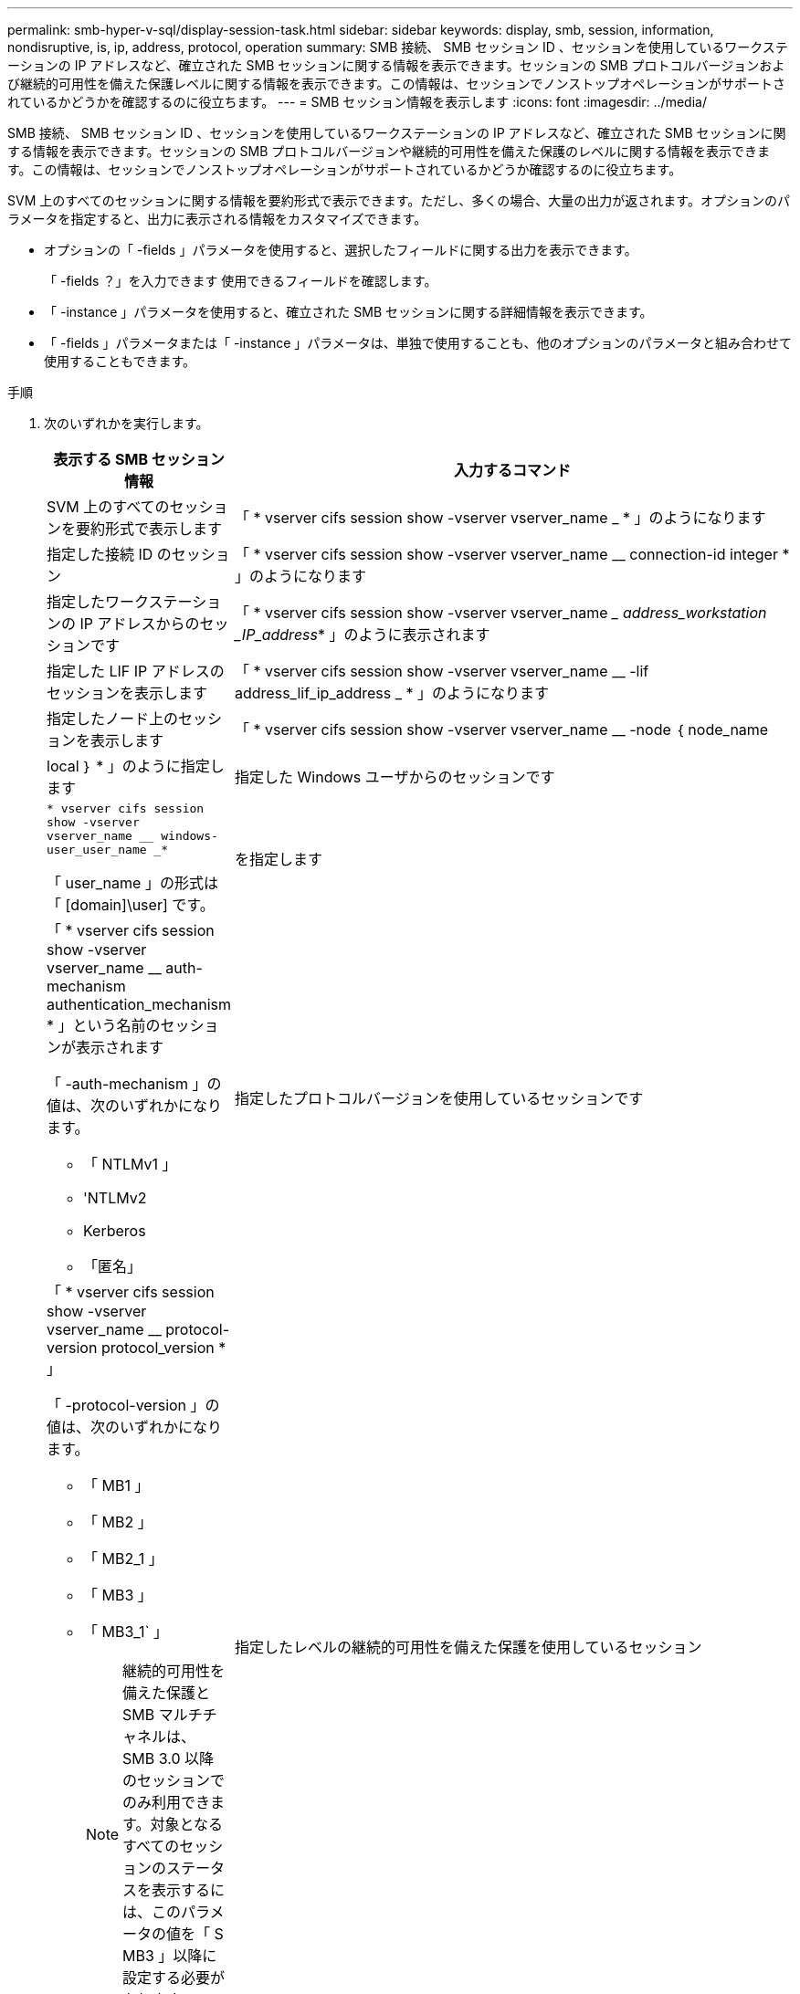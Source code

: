 ---
permalink: smb-hyper-v-sql/display-session-task.html 
sidebar: sidebar 
keywords: display, smb, session, information, nondisruptive, is, ip, address, protocol, operation 
summary: SMB 接続、 SMB セッション ID 、セッションを使用しているワークステーションの IP アドレスなど、確立された SMB セッションに関する情報を表示できます。セッションの SMB プロトコルバージョンおよび継続的可用性を備えた保護レベルに関する情報を表示できます。この情報は、セッションでノンストップオペレーションがサポートされているかどうかを確認するのに役立ちます。 
---
= SMB セッション情報を表示します
:icons: font
:imagesdir: ../media/


[role="lead"]
SMB 接続、 SMB セッション ID 、セッションを使用しているワークステーションの IP アドレスなど、確立された SMB セッションに関する情報を表示できます。セッションの SMB プロトコルバージョンや継続的可用性を備えた保護のレベルに関する情報を表示できます。この情報は、セッションでノンストップオペレーションがサポートされているかどうか確認するのに役立ちます。

SVM 上のすべてのセッションに関する情報を要約形式で表示できます。ただし、多くの場合、大量の出力が返されます。オプションのパラメータを指定すると、出力に表示される情報をカスタマイズできます。

* オプションの「 -fields 」パラメータを使用すると、選択したフィールドに関する出力を表示できます。
+
「 -fields ？」を入力できます 使用できるフィールドを確認します。

* 「 -instance 」パラメータを使用すると、確立された SMB セッションに関する詳細情報を表示できます。
* 「 -fields 」パラメータまたは「 -instance 」パラメータは、単独で使用することも、他のオプションのパラメータと組み合わせて使用することもできます。


.手順
. 次のいずれかを実行します。
+
[cols="1,3"]
|===
| 表示する SMB セッション情報 | 入力するコマンド 


 a| 
SVM 上のすべてのセッションを要約形式で表示します
 a| 
「 * vserver cifs session show -vserver vserver_name _ * 」のようになります



 a| 
指定した接続 ID のセッション
 a| 
「 * vserver cifs session show -vserver vserver_name __ connection-id integer * 」のようになります



 a| 
指定したワークステーションの IP アドレスからのセッションです
 a| 
「 * vserver cifs session show -vserver vserver_name __ address_workstation _IP_address_* 」のように表示されます



 a| 
指定した LIF IP アドレスのセッションを表示します
 a| 
「 * vserver cifs session show -vserver vserver_name __ -lif address_lif_ip_address _ * 」のようになります



 a| 
指定したノード上のセッションを表示します
 a| 
「 * vserver cifs session show -vserver vserver_name __ -node ｛ node_name | local ｝ * 」のように指定します



 a| 
指定した Windows ユーザからのセッションです
 a| 
`* vserver cifs session show -vserver vserver_name __ windows-user_user_name _*`

「 user_name 」の形式は「 [domain]\user] です。



 a| 
を指定します
 a| 
「 * vserver cifs session show -vserver vserver_name __ auth-mechanism authentication_mechanism * 」という名前のセッションが表示されます

「 -auth-mechanism 」の値は、次のいずれかになります。

** 「 NTLMv1 」
** 'NTLMv2
** Kerberos
** 「匿名」




 a| 
指定したプロトコルバージョンを使用しているセッションです
 a| 
「 * vserver cifs session show -vserver vserver_name __ protocol-version protocol_version * 」

「 -protocol-version 」の値は、次のいずれかになります。

** 「 MB1 」
** 「 MB2 」
** 「 MB2_1 」
** 「 MB3 」
** 「 MB3_1` 」
+
[NOTE]
====
継続的可用性を備えた保護と SMB マルチチャネルは、 SMB 3.0 以降のセッションでのみ利用できます。対象となるすべてのセッションのステータスを表示するには、このパラメータの値を「 S MB3 」以降に設定する必要があります。

====




 a| 
指定したレベルの継続的可用性を備えた保護を使用しているセッション
 a| 
`* vserver cifs session show -vserver vserver_name __ continuously-available _continuously-available _protection_level_*

「 -continuously-available 」の値は、次のいずれかです。

** 「いいえ」
** 「はい」
** 「一部」


[NOTE]
====
継続的可用性のステータスが「 Partial 」の場合、継続的可用性を使用して開かれたファイルがセッションに 1 つ以上含まれていますが、継続的可用性を備えた保護を使用せずに開かれたファイルもセッションにあります。vserver cifs sessions file show コマンドを使用すると、確立されたセッションのファイルのうち、継続的可用性を備えた保護を使用せずに開かれたファイルを確認できます。

====


 a| 
指定した SMB 署名セッションステータスのセッション
 a| 
「 * vserver cifs session show -vserver _vserver_name __ is-session-Signed ｛ true ｛ vbar ｝ false ｝ * 」

|===


次のコマンドを実行すると、 IP アドレスが 10.1.1.1 のワークステーションから確立された SVM vs1 上のセッションに関するセッション情報が表示されます。

[listing]
----
cluster1::> vserver cifs session show -address 10.1.1.1
Node:    node1
Vserver: vs1
Connection Session                                    Open         Idle
ID          ID      Workstation      Windows User    Files         Time
----------  ------- ---------------- ------------- ------- ------------
3151272279,
3151272280,
3151272281  1       10.1.1.1         DOMAIN\joe          2          23s
----
次のコマンドを実行すると、 SVM vs1 上の継続的可用性を備えた保護を使用するセッションに関する詳細なセッション情報が表示されます。この接続はドメインアカウントを使用して確立されています。

[listing]
----
cluster1::> vserver cifs session show -instance -continuously-available Yes

                        Node: node1
                     Vserver: vs1
                  Session ID: 1
               Connection ID: 3151274158
Incoming Data LIF IP Address: 10.2.1.1
      Workstation IP address: 10.1.1.2
    Authentication Mechanism: Kerberos
                Windows User: DOMAIN\SERVER1$
                   UNIX User: pcuser
                 Open Shares: 1
                  Open Files: 1
                  Open Other: 0
              Connected Time: 10m 43s
                   Idle Time: 1m 19s
            Protocol Version: SMB3
      Continuously Available: Yes
           Is Session Signed: false
       User Authenticated as: domain-user
                NetBIOS Name: -
       SMB Encryption Status: Unencrypted
----
次のコマンドは、 SVM vs1 上の SMB 3.0 と SMB マルチチャネルを使用しているセッションに関する情報を表示します。この例では、ユーザは LIF IP アドレスを使用して SMB 3.0 対応のクライアントからこの共有に接続しています。そのため、認証メカニズムはデフォルトの NTLMv2 になっています。継続的可用性を備えた保護を使用して接続するためには、 Kerberos 認証を使用して接続を確立する必要があります。

[listing]
----
cluster1::> vserver cifs session show -instance -protocol-version SMB3

                        Node: node1
                     Vserver: vs1
                  Session ID: 1
              **Connection IDs: 3151272607,31512726078,3151272609
            Connection Count: 3**
Incoming Data LIF IP Address: 10.2.1.2
      Workstation IP address: 10.1.1.3
    Authentication Mechanism: NTLMv2
                Windows User: DOMAIN\administrator
                   UNIX User: pcuser
                 Open Shares: 1
                  Open Files: 0
                  Open Other: 0
              Connected Time: 6m 22s
                   Idle Time: 5m 42s
            Protocol Version: SMB3
      Continuously Available: No
           Is Session Signed: false
       User Authenticated as: domain-user
                NetBIOS Name: -
       SMB Encryption Status: Unencrypted
----